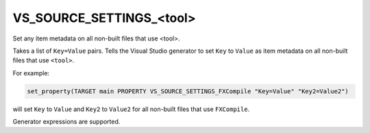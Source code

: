 VS_SOURCE_SETTINGS_<tool>
-------------------------

Set any item metadata on all non-built files that use <tool>.

Takes a list of ``Key=Value`` pairs. Tells the Visual Studio generator
to set ``Key`` to ``Value`` as item metadata on all non-built files
that use ``<tool>``.

For example:

.. code-block:: cmake

  set_property(TARGET main PROPERTY VS_SOURCE_SETTINGS_FXCompile "Key=Value" "Key2=Value2")

will set ``Key`` to ``Value`` and ``Key2`` to ``Value2`` for all
non-built files that use ``FXCompile``.

Generator expressions are supported.
